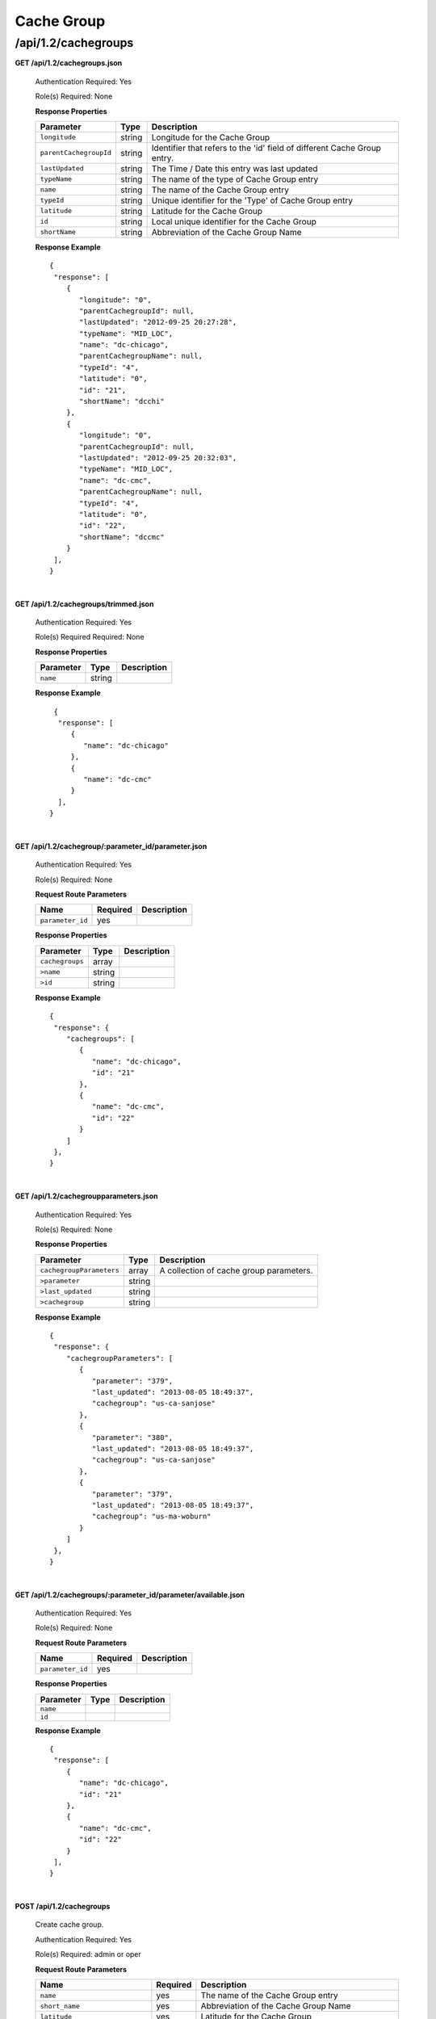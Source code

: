 .. 
.. Copyright 2015 Comcast Cable Communications Management, LLC
.. 
.. Licensed under the Apache License, Version 2.0 (the "License");
.. you may not use this file except in compliance with the License.
.. You may obtain a copy of the License at
.. 
..     http://www.apache.org/licenses/LICENSE-2.0
.. 
.. Unless required by applicable law or agreed to in writing, software
.. distributed under the License is distributed on an "AS IS" BASIS,
.. WITHOUT WARRANTIES OR CONDITIONS OF ANY KIND, either express or implied.
.. See the License for the specific language governing permissions and
.. limitations under the License.
.. 

.. _to-api-v12-cachegroup:

Cache Group
===========

.. _to-api-v12-cachegroups-route:

/api/1.2/cachegroups
++++++++++++++++++++

**GET /api/1.2/cachegroups.json**

  Authentication Required: Yes

  Role(s) Required: None

  **Response Properties**

  +------------------------+--------+--------------------------------------------------------------------------+
  | Parameter              | Type   | Description                                                              |
  +========================+========+==========================================================================+
  | ``longitude``          | string | Longitude for the Cache Group                                            |
  +------------------------+--------+--------------------------------------------------------------------------+
  | ``parentCachegroupId`` | string | Identifier that refers to the 'id' field of different Cache Group entry. |
  +------------------------+--------+--------------------------------------------------------------------------+
  | ``lastUpdated``        | string | The Time / Date this entry was last updated                              |
  +------------------------+--------+--------------------------------------------------------------------------+
  | ``typeName``           | string | The name of the type of Cache Group entry                                |
  +------------------------+--------+--------------------------------------------------------------------------+
  | ``name``               | string | The name of the Cache Group entry                                        |
  +------------------------+--------+--------------------------------------------------------------------------+
  | ``typeId``             | string | Unique identifier for the 'Type' of Cache Group entry                    |
  +------------------------+--------+--------------------------------------------------------------------------+
  | ``latitude``           | string | Latitude for the Cache Group                                             |
  +------------------------+--------+--------------------------------------------------------------------------+
  | ``id``                 | string | Local unique identifier for the Cache Group                              |
  +------------------------+--------+--------------------------------------------------------------------------+
  | ``shortName``          | string | Abbreviation of the Cache Group Name                                     |
  +------------------------+--------+--------------------------------------------------------------------------+

  **Response Example** ::

    {
     "response": [
        {
           "longitude": "0",
           "parentCachegroupId": null,
           "lastUpdated": "2012-09-25 20:27:28",
           "typeName": "MID_LOC",
           "name": "dc-chicago",
           "parentCachegroupName": null,
           "typeId": "4",
           "latitude": "0",
           "id": "21",
           "shortName": "dcchi"
        },
        {
           "longitude": "0",
           "parentCachegroupId": null,
           "lastUpdated": "2012-09-25 20:32:03",
           "typeName": "MID_LOC",
           "name": "dc-cmc",
           "parentCachegroupName": null,
           "typeId": "4",
           "latitude": "0",
           "id": "22",
           "shortName": "dccmc"
        }
     ],
    }

|

**GET /api/1.2/cachegroups/trimmed.json**

  Authentication Required: Yes

  Role(s) Required Required: None
  
  **Response Properties**

  +----------------------+--------+------------------------------------------------+
  | Parameter            | Type   | Description                                    |
  +======================+========+================================================+
  |``name``              | string |                                                |
  +----------------------+--------+------------------------------------------------+

  **Response Example** ::

      {
       "response": [
          {
             "name": "dc-chicago"
          },
          {
             "name": "dc-cmc"
          }
       ],
     }

|

**GET /api/1.2/cachegroup/:parameter_id/parameter.json**

  Authentication Required: Yes

  Role(s) Required: None

  **Request Route Parameters**

  +------------------+----------+-------------+
  |       Name       | Required | Description |
  +==================+==========+=============+
  | ``parameter_id`` | yes      |             |
  +------------------+----------+-------------+

  **Response Properties**

  +-----------------+--------+-------------+
  |    Parameter    |  Type  | Description |
  +=================+========+=============+
  | ``cachegroups`` | array  |             |
  +-----------------+--------+-------------+
  | ``>name``       | string |             |
  +-----------------+--------+-------------+
  | ``>id``         | string |             |
  +-----------------+--------+-------------+

  **Response Example** ::

    {
     "response": {
        "cachegroups": [
           {
              "name": "dc-chicago",
              "id": "21"
           },
           {
              "name": "dc-cmc",
              "id": "22"
           }
        ]
     },
    }

|

**GET /api/1.2/cachegroupparameters.json**

  Authentication Required: Yes

  Role(s) Required: None

  **Response Properties**

  +--------------------------+--------+-----------------------------------------+
  |        Parameter         |  Type  |               Description               |
  +==========================+========+=========================================+
  | ``cachegroupParameters`` | array  | A collection of cache group parameters. |
  +--------------------------+--------+-----------------------------------------+
  | ``>parameter``           | string |                                         |
  +--------------------------+--------+-----------------------------------------+
  | ``>last_updated``        | string |                                         |
  +--------------------------+--------+-----------------------------------------+
  | ``>cachegroup``          | string |                                         |
  +--------------------------+--------+-----------------------------------------+

  **Response Example** ::

    {
     "response": {
        "cachegroupParameters": [
           {
              "parameter": "379",
              "last_updated": "2013-08-05 18:49:37",
              "cachegroup": "us-ca-sanjose"
           },
           {
              "parameter": "380",
              "last_updated": "2013-08-05 18:49:37",
              "cachegroup": "us-ca-sanjose"
           },
           {
              "parameter": "379",
              "last_updated": "2013-08-05 18:49:37",
              "cachegroup": "us-ma-woburn"
           }
        ]
     },
    }

|

**GET /api/1.2/cachegroups/:parameter_id/parameter/available.json**

  Authentication Required: Yes

  Role(s) Required: None

  **Request Route Parameters**

  +------------------+----------+-------------+
  |       Name       | Required | Description |
  +==================+==========+=============+
  | ``parameter_id`` | yes      |             |
  +------------------+----------+-------------+

  **Response Properties**

  +----------------------+--------+------------------------------------------------+
  | Parameter            | Type   | Description                                    |
  +======================+========+================================================+
  |``name``              |        |                                                |
  +----------------------+--------+------------------------------------------------+
  |``id``                |        |                                                |
  +----------------------+--------+------------------------------------------------+

  **Response Example** ::

    {
     "response": [
        {
           "name": "dc-chicago",
           "id": "21"
        },
        {
           "name": "dc-cmc",
           "id": "22"
        }
     ],
    }

|

**POST /api/1.2/cachegroups**

  Create cache group.

  Authentication Required: Yes

  Role(s) Required: admin or oper

  **Request Route Parameters**

  +---------------------------------+----------+-------------------------------------------------------------------------------+
  | Name                            | Required | Description                                                                   |
  +=================================+==========+===============================================================================+
  | ``name``                        | yes      | The name of the Cache Group entry                                             |
  +---------------------------------+----------+-------------------------------------------------------------------------------+
  | ``short_name``                  | yes      | Abbreviation of the Cache Group Name                                          |
  +---------------------------------+----------+-------------------------------------------------------------------------------+
  | ``latitude``                    | yes      | Latitude for the Cache Group                                                  |
  +---------------------------------+----------+-------------------------------------------------------------------------------+
  | ``longitude``                   | yes      | Longitude for the Cache Group                                                 |
  +---------------------------------+----------+-------------------------------------------------------------------------------+
  | ``parent_cachegroup``           | yes      | Name of Parent Cache Group entry.                                             |
  +---------------------------------+----------+-------------------------------------------------------------------------------+
  | ``secondary_parent_cachegroup`` | yes      | Name of Secondary Parent Cache Group entry.                                   |
  +---------------------------------+----------+-------------------------------------------------------------------------------+
  | ``type_name``                   | yes      | The name of the type of Cache Group entry, "EDGE_LOC", "MID_LOC" or "ORG_LOC" |
  +---------------------------------+----------+-------------------------------------------------------------------------------+

  **Request Example** ::

    {
        "name": "cache_group_edge",
        "short_name": "cg_edge",
        "latitude": "123",
        "longitude": "456",
        "parent_cachegroup": "cache_group_mid",
        "type_name": "EDGE_LOC"
    }

  **Response Properties**

  +------------------------------------+--------+----------------------------------------------------------------------------------------------+
  | Parameter                          | Type   | Description                                                                                  |
  +====================================+========+==============================================================================================+
  | ``id``                             | string | The id of cache group                                                                        |
  +------------------------------------+--------+----------------------------------------------------------------------------------------------+
  | ``name``                           | string | The name of the Cache Group entry                                                            |
  +------------------------------------+--------+----------------------------------------------------------------------------------------------+
  | ``short_name``                     | string | Abbreviation of the Cache Group Name                                                         |
  +------------------------------------+--------+----------------------------------------------------------------------------------------------+
  | ``latitude``                       | string | Latitude for the Cache Group                                                                 |
  +------------------------------------+--------+----------------------------------------------------------------------------------------------+
  | ``longitude``                      | string | Longitude for the Cache Group                                                                |
  +------------------------------------+--------+----------------------------------------------------------------------------------------------+
  | ``parent_cachegroup``              | string | Name of Parent Cache Group entry.                                                            |
  +------------------------------------+--------+----------------------------------------------------------------------------------------------+
  | ``parent_cachegroup_id``           | string | id of Parent Cache Group entry.                                                              |
  +------------------------------------+--------+----------------------------------------------------------------------------------------------+
  | ``secondary_parent_cachegroup``    | string | Name of Secondary Parent Cache Group entry.                                                  |
  +------------------------------------+--------+----------------------------------------------------------------------------------------------+
  | ``secondary_parent_cachegroup_id`` | string | id of Secondary Parent Cache Group entry.                                                    |
  +------------------------------------+--------+----------------------------------------------------------------------------------------------+
  | ``type``                           | string | The id of the type of Cache Group entry, its name must be "EDGE_LOC", "MID_LOC" or "ORG_LOC" |
  +------------------------------------+--------+----------------------------------------------------------------------------------------------+

  **Response Example** ::

    {
        "response": {
            'longitude' : '456',
            'last_updated' : '2016-01-25 13:55:30',
            'short_name' : 'cg_edge',
            'name' : 'cache_group_edge',
            'parent_cachegroup' : 'cache_group_mid',
            'secondary_parent_cachegroup' : null,
            'latitude' : '123',
            'type' : '6',
            'id' : '104',
            'parent_cachegroup_id' : '103',
            'secondary_parent_cachegroup_id' : null
        }
    }
   
|
